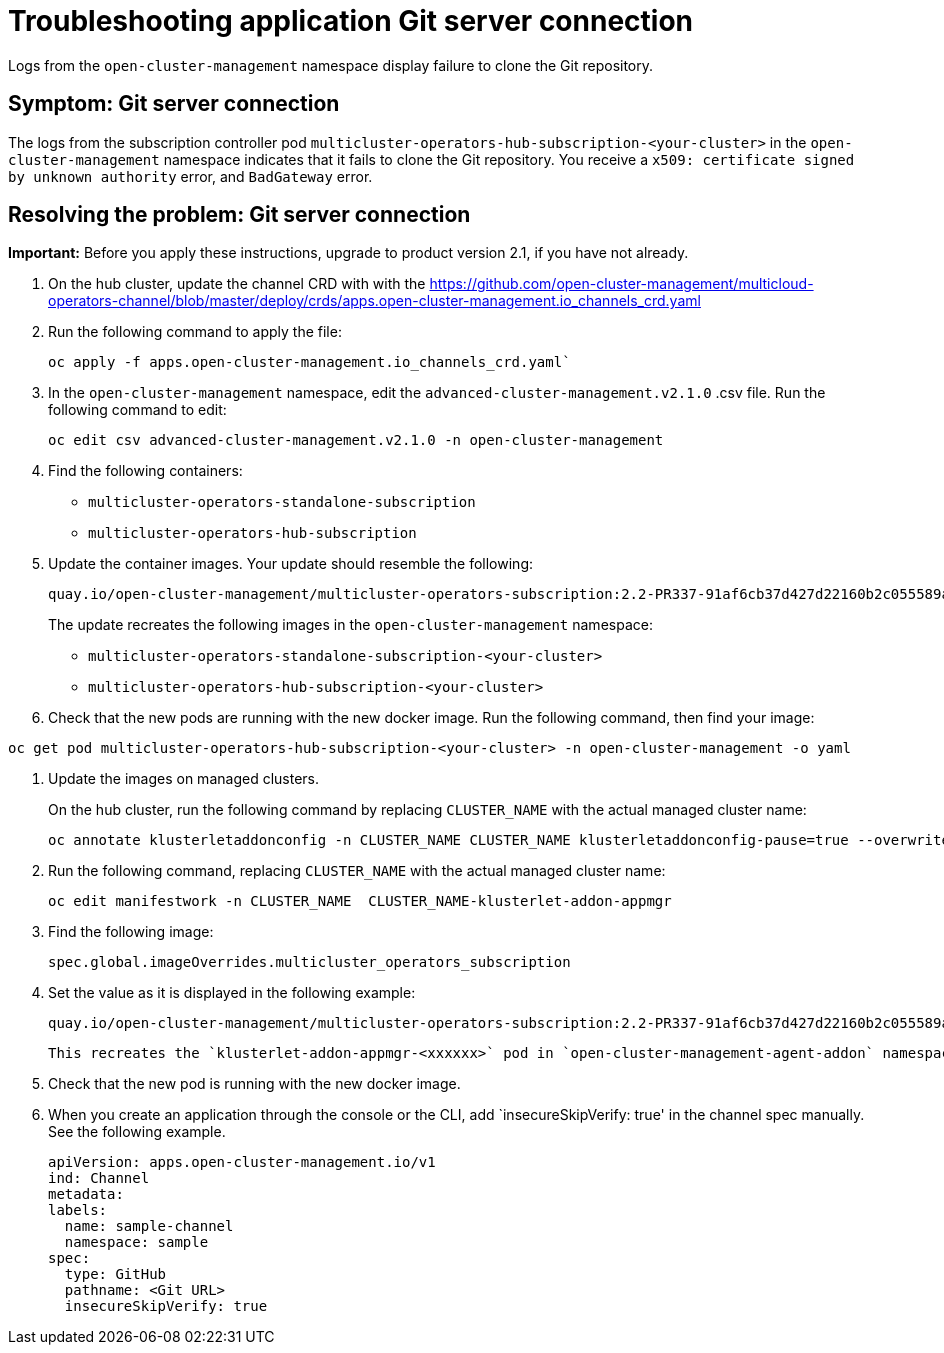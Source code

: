 [#troubleshooting-application-git-server]
= Troubleshooting application Git server connection 

Logs from the `open-cluster-management` namespace display failure to clone the Git repository.

[#symptom-git-server]
== Symptom: Git server connection 


The logs from the subscription controller pod `multicluster-operators-hub-subscription-<your-cluster>` in the `open-cluster-management` namespace indicates that it fails to clone the Git repository. You receive a `x509: certificate signed by unknown authority` error, and `BadGateway` error.
 
[#resolving-git-server]
== Resolving the problem: Git server connection 

*Important:* Before you apply these instructions, upgrade to product version 2.1, if you have not already.

. On the hub cluster, update the channel CRD with with the link:(channels_crd.yaml)[https://github.com/open-cluster-management/multicloud-operators-channel/blob/master/deploy/crds/apps.open-cluster-management.io_channels_crd.yaml] 

. Run the following command to apply the file: 

+
----
oc apply -f apps.open-cluster-management.io_channels_crd.yaml`
----

. In the `open-cluster-management` namespace, edit the `advanced-cluster-management.v2.1.0` .csv file. Run the following command to edit:

+
----
oc edit csv advanced-cluster-management.v2.1.0 -n open-cluster-management
----

. Find the following containers:

+
- `multicluster-operators-standalone-subscription` 
- `multicluster-operators-hub-subscription` 

. Update the container images. Your update should resemble the following:

+
----
quay.io/open-cluster-management/multicluster-operators-subscription:2.2-PR337-91af6cb37d427d22160b2c055589a4418dada4eb`
---- 

+
The update recreates the following images in the `open-cluster-management` namespace: 


- `multicluster-operators-standalone-subscription-<your-cluster>`

- `multicluster-operators-hub-subscription-<your-cluster>` 

. Check that the new pods are running with the new docker image. Run the following command, then find your image:

----
oc get pod multicluster-operators-hub-subscription-<your-cluster> -n open-cluster-management -o yaml
----

. Update the images on managed clusters. 

+
On the hub cluster, run the following command by replacing `CLUSTER_NAME` with the actual managed cluster name:

+
----
oc annotate klusterletaddonconfig -n CLUSTER_NAME CLUSTER_NAME klusterletaddonconfig-pause=true --overwrite=true
----

. Run the following command, replacing `CLUSTER_NAME` with the actual managed cluster name:

+
----
oc edit manifestwork -n CLUSTER_NAME  CLUSTER_NAME-klusterlet-addon-appmgr
----
  
. Find the following image:

+
----
spec.global.imageOverrides.multicluster_operators_subscription
----

. Set the value as it is displayed in the following example:

+
----
quay.io/open-cluster-management/multicluster-operators-subscription:2.2-PR337-91af6cb37d427d22160b2c055589a4418dada4eb
---- 

+
 This recreates the `klusterlet-addon-appmgr-<xxxxxx>` pod in `open-cluster-management-agent-addon` namespace on the managed cluster. 

. Check that the new pod is running with the new docker image.

. When you create an application through the console or the CLI, add `insecureSkipVerify: true' in the channel spec manually. See the following example.

+
----
apiVersion: apps.open-cluster-management.io/v1
ind: Channel
metadata:
labels:
  name: sample-channel
  namespace: sample
spec:
  type: GitHub
  pathname: <Git URL>
  insecureSkipVerify: true
----